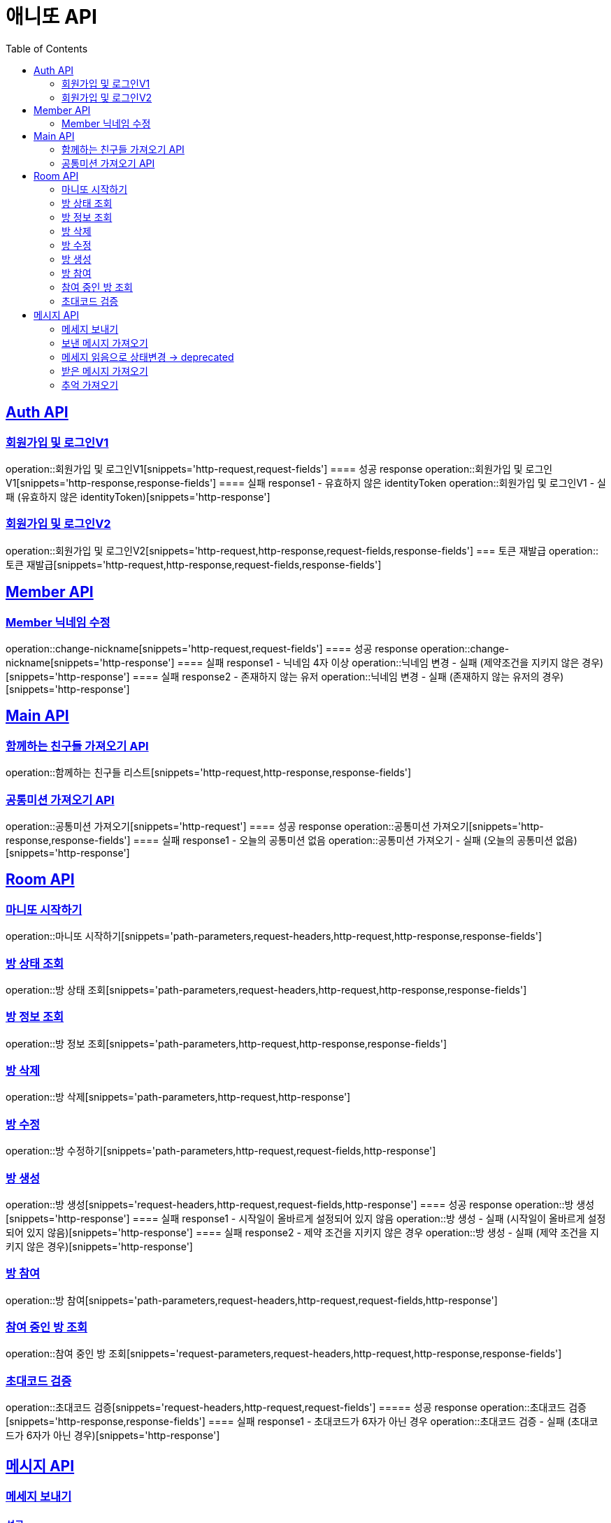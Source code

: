= 애니또 API
:toc: left

:doctype: book
:icons: font
:source-highlighter: highlightjs // 문서에 표기되는 코드들의 하이라이팅을 highlightjs를 사용
:sectlinks:

[[Member-API]]
== Auth API
=== 회원가입 및 로그인V1
operation::회원가입 및 로그인V1[snippets='http-request,request-fields']
==== 성공 response
operation::회원가입 및 로그인V1[snippets='http-response,response-fields']
==== 실패 response1 - 유효하지 않은 identityToken
operation::회원가입 및 로그인V1 - 실패 (유효하지 않은 identityToken)[snippets='http-response']


=== 회원가입 및 로그인V2
operation::회원가입 및 로그인V2[snippets='http-request,http-response,request-fields,response-fields']
=== 토큰 재발급
operation::토큰 재발급[snippets='http-request,http-response,request-fields,response-fields']


[[Auth-API]]
== Member API

[[Member-닉네임-수정]]
=== Member 닉네임 수정
operation::change-nickname[snippets='http-request,request-fields']
==== 성공 response
operation::change-nickname[snippets='http-response']
==== 실패 response1 - 닉네임 4자 이상
operation::닉네임 변경 - 실패 (제약조건을 지키지 않은 경우)[snippets='http-response']
==== 실패 response2 - 존재하지 않는 유저
operation::닉네임 변경 - 실패 (존재하지 않는 유저의 경우)[snippets='http-response']


[[Main-API]]
== Main API
=== 함께하는 친구들 가져오기 API
operation::함께하는 친구들 리스트[snippets='http-request,http-response,response-fields']

=== 공통미션 가져오기 API
operation::공통미션 가져오기[snippets='http-request']
==== 성공 response
operation::공통미션 가져오기[snippets='http-response,response-fields']
==== 실패 response1 - 오늘의 공통미션 없음
operation::공통미션 가져오기 - 실패 (오늘의 공통미션 없음)[snippets='http-response']

[[Room-API]]
== Room API

=== 마니또 시작하기
operation::마니또 시작하기[snippets='path-parameters,request-headers,http-request,http-response,response-fields']

=== 방 상태 조회
operation::방 상태 조회[snippets='path-parameters,request-headers,http-request,http-response,response-fields']

=== 방 정보 조회
operation::방 정보 조회[snippets='path-parameters,http-request,http-response,response-fields']

=== 방 삭제
operation::방 삭제[snippets='path-parameters,http-request,http-response']

=== 방 수정
operation::방 수정하기[snippets='path-parameters,http-request,request-fields,http-response']

=== 방 생성
operation::방 생성[snippets='request-headers,http-request,request-fields,http-response']
==== 성공 response
operation::방 생성[snippets='http-response']
==== 실패 response1 - 시작일이 올바르게 설정되어 있지 않음
operation::방 생성 - 실패 (시작일이 올바르게 설정되어 있지 않음)[snippets='http-response']
==== 실패 response2 - 제약 조건을 지키지 않은 경우
operation::방 생성 - 실패 (제약 조건을 지키지 않은 경우)[snippets='http-response']

=== 방 참여
operation::방 참여[snippets='path-parameters,request-headers,http-request,request-fields,http-response']

=== 참여 중인 방 조회
operation::참여 중인 방 조회[snippets='request-parameters,request-headers,http-request,http-response,response-fields']

=== 초대코드 검증
operation::초대코드 검증[snippets='request-headers,http-request,request-fields']
===== 성공 response
operation::초대코드 검증[snippets='http-response,response-fields']
==== 실패 response1 - 초대코드가 6자가 아닌 경우
operation::초대코드 검증 - 실패 (초대코드가 6자가 아닌 경우)[snippets='http-response']

[[Message-API]]
== 메시지 API
=== 메세지 보내기
//operation::메세지 생성 - 성공[snippets='http-request']
==== 성공 response
operation::메세지 생성 - 성공[snippets='http-response']
==== 실패 response1 - 내 마니띠가 아님
operation::메세지 생성 - 실패 (내 마니띠가 아님)[snippets='http-response']
==== 실패 response2 - 참여하고 있지 않은 방
operation::메세지 생성 - 실패 (참여하고 있지 않은 방)[snippets='http-response']
==== 실패 response3 - 이미지 확장자가 존재하지 않음
operation::메세지 생성 - 실패 (확장자가 존재하지 않음)[snippets='http-response']
==== 실패 response4 - 제약 조건을 지키지 않음
operation::메세지 생성 - 실패 (제약 조건을 지키지 않음)[snippets='http-response']

=== 보낸 메시지 가져오기
operation::보낸 메시지 가져오기[snippets='path-parameters,request-headers,http-request']
==== 성공 response
operation::보낸 메시지 가져오기[snippets='http-response']
==== 실패 response1 - 마니띠가 존재하지 않음
operation::보낸 메시지 가져오기 - 실패 (마니띠가 존재하지 않음)[snippets='http-response']
==== 실패 response2 - 참여중인 방이 아님
operation::보낸 메시지 가져오기 - 실패 (참여중인 방이 아님)[snippets='http-response']

=== 메세지 읽음으로 상태변경 -> deprecated
operation::메세지 읽음으로 상태 변경[snippets='path-parameters,request-headers,http-request,http-response']

=== 받은 메시지 가져오기
operation::받은 메시지 가져오기[snippets='path-parameters,request-headers,http-request']
==== 성공 response
operation::받은 메시지 가져오기[snippets='http-response']
===== 실패 response1 - 마니띠가 존재하지 않음
operation::받은 메시지 가져오기 - 실패 (마니띠가 존재하지 않음)[snippets='http-response']
===== 실패 response2 - 참여중인 방이 아님
operation::받은 메시지 가져오기 - 실패 (참여중인 방이 아님)[snippets='http-response']


=== 추억 가져오기
operation::추억 가져오기[snippets='path-parameters,request-headers,http-request']
==== 성공 response
operation::추억 가져오기[snippets='http-response']
==== 실패 response1 - 마니또가 존재하지 않음
operation::추억 가져오기 - 실패 (마니또가 존재하지 않음)[snippets='http-response']
==== 실패 response2 - 마니띠가 존재하지 않음
operation::추억 가져오기 - 실패 (마니띠가 존재하지 않음)[snippets='http-response']
